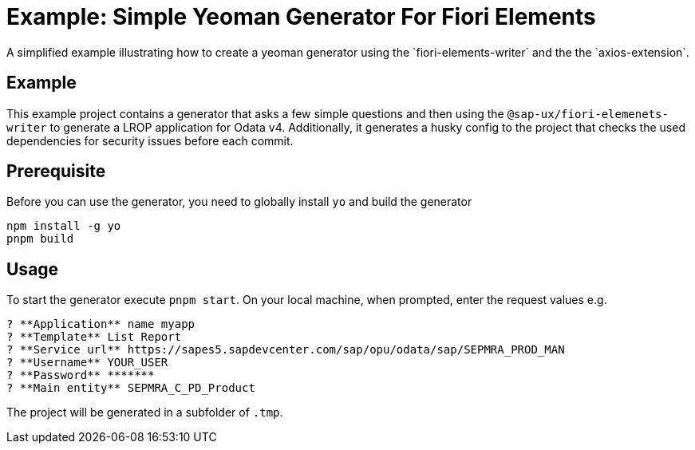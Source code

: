 # Example: Simple Yeoman Generator For Fiori Elements
A simplified example illustrating how to create a yeoman generator using the `fiori-elements-writer` and the the `axios-extension`.

## Example
This example project contains a generator that asks a few simple questions and then using the `@sap-ux/fiori-elemenets-writer` to generate a LROP application for Odata v4. Additionally, it generates a husky config to the project that checks the used dependencies for security issues before each commit.

## Prerequisite
Before you can use the generator, you need to globally install `yo` and build the generator
```
npm install -g yo
pnpm build
```

## Usage
To start the generator execute `pnpm start`.
On your local machine, when prompted, enter the request values e.g.
```
? **Application** name myapp
? **Template** List Report
? **Service url** https://sapes5.sapdevcenter.com/sap/opu/odata/sap/SEPMRA_PROD_MAN
? **Username** YOUR_USER
? **Password** *******
? **Main entity** SEPMRA_C_PD_Product
```

The project will be generated in a subfolder of `.tmp`.

